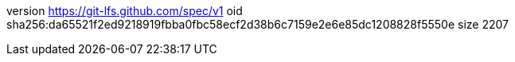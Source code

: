 version https://git-lfs.github.com/spec/v1
oid sha256:da65521f2ed9218919fbba0fbc58ecf2d38b6c7159e2e6e85dc1208828f5550e
size 2207
